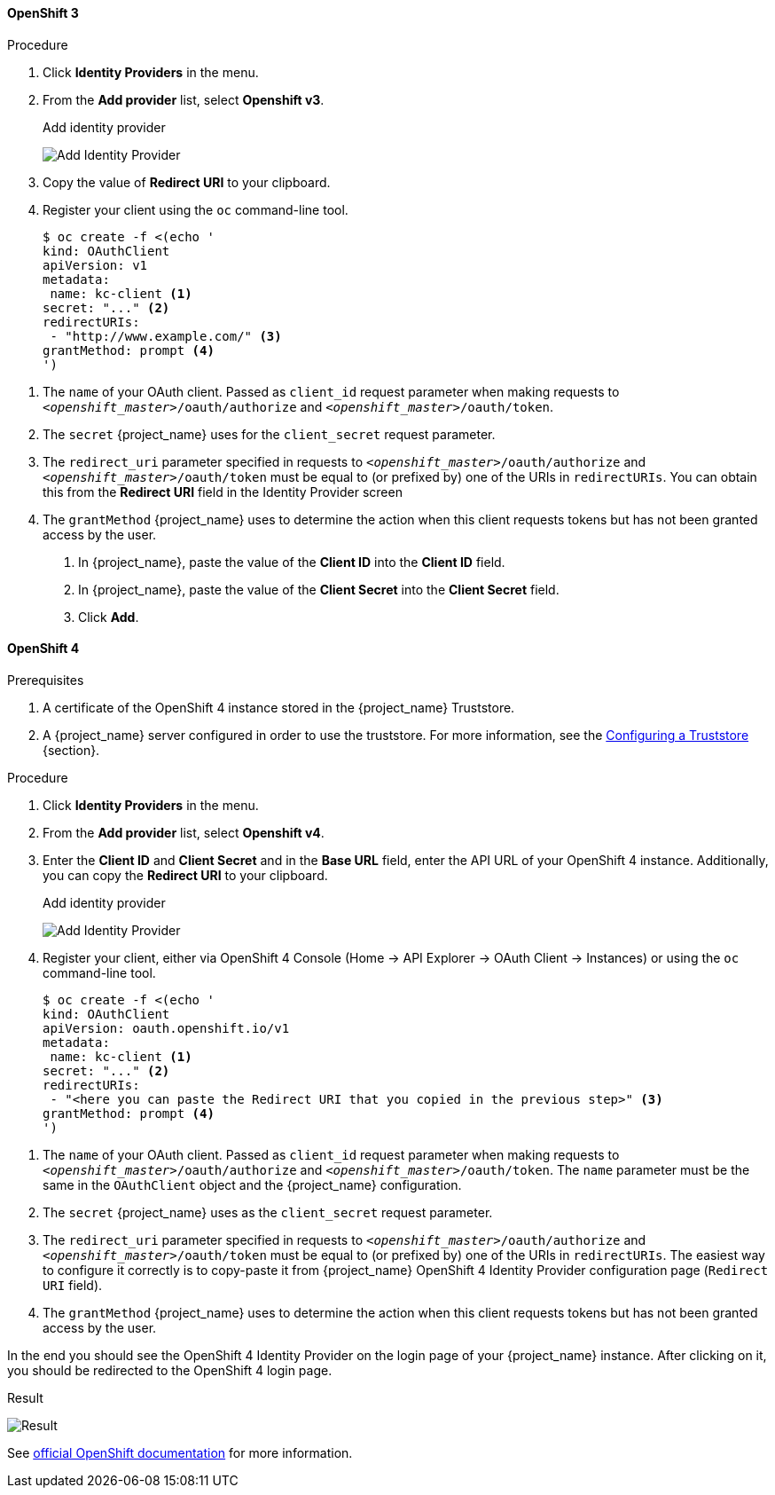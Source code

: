 
==== OpenShift 3

.Procedure
. Click *Identity Providers* in the menu.
. From the *Add provider* list, select *Openshift v3*.
+
.Add identity provider
image:images/openshift-add-identity-provider.png[Add Identity Provider]
+
. Copy the value of *Redirect URI* to your clipboard.
. Register your client using the `oc` command-line tool.
+
[source,subs="attributes+"]
----
$ oc create -f <(echo '
kind: OAuthClient
apiVersion: v1
metadata:
 name: kc-client <1>
secret: "..." <2>
redirectURIs:
 - "http://www.example.com/" <3>
grantMethod: prompt <4>
')
----

<1> The `name` of your OAuth client. Passed as `client_id` request parameter when making requests to `_<openshift_master>_/oauth/authorize` and `_<openshift_master>_/oauth/token`.
<2> The `secret` {project_name} uses for the `client_secret` request parameter.
<3> The `redirect_uri` parameter specified in requests to `_<openshift_master>_/oauth/authorize` and `_<openshift_master>_/oauth/token` must be equal to (or prefixed by) one of the URIs in `redirectURIs`. You can obtain this from the *Redirect URI* field in the Identity Provider screen
<4> The `grantMethod` {project_name} uses to determine the action when this client requests tokens but has not been granted access by the user.
+
. In {project_name}, paste the value of the *Client ID* into the *Client ID* field.
. In {project_name}, paste the value of the *Client Secret* into the *Client Secret* field.

. Click *Add*.

==== OpenShift 4

.Prerequisites
. A certificate of the OpenShift 4 instance stored in the {project_name} Truststore.
. A {project_name} server configured in order to use the truststore. For more information, see the https://www.keycloak.org/server/keycloak-truststore[Configuring a Truststore] {section}.

.Procedure
. Click *Identity Providers* in the menu.
. From the *Add provider* list, select *Openshift v4*.
. Enter the *Client ID* and *Client Secret* and in the *Base URL* field, enter the API URL of your OpenShift 4 instance. Additionally, you can copy the *Redirect URI* to your clipboard.
+
.Add identity provider
image:images/openshift-4-add-identity-provider.png[Add Identity Provider]
+
. Register your client, either via OpenShift 4 Console (Home -> API Explorer -> OAuth Client -> Instances) or using the `oc` command-line tool.
+
[source, subs="attributes+"]
----
$ oc create -f <(echo '
kind: OAuthClient
apiVersion: oauth.openshift.io/v1
metadata:
 name: kc-client <1>
secret: "..." <2>
redirectURIs:
 - "<here you can paste the Redirect URI that you copied in the previous step>" <3>
grantMethod: prompt <4>
')
----

<1> The `name` of your OAuth client. Passed as `client_id` request parameter when making requests to `_<openshift_master>_/oauth/authorize` and `_<openshift_master>_/oauth/token`. The `name` parameter must be the same in the `OAuthClient` object and the {project_name} configuration.
<2> The `secret` {project_name} uses as the `client_secret` request parameter.
<3> The `redirect_uri` parameter specified in requests to `_<openshift_master>_/oauth/authorize` and `_<openshift_master>_/oauth/token` must be equal to (or prefixed by) one of the URIs in `redirectURIs`. The easiest way to configure it correctly is to copy-paste it from {project_name} OpenShift 4 Identity Provider configuration page (`Redirect URI` field).
<4> The `grantMethod` {project_name} uses to determine the action when this client requests tokens but has not been granted access by the user.

In the end you should see the OpenShift 4 Identity Provider on the login page of your {project_name} instance. After clicking on it, you should be redirected to the OpenShift 4 login page.

.Result
image:images/openshift-4-result.png[Result]

See https://docs.okd.io/latest/authentication/configuring-oauth-clients.html#oauth-register-additional-client_configuring-oauth-clients[official OpenShift documentation] for more information.
